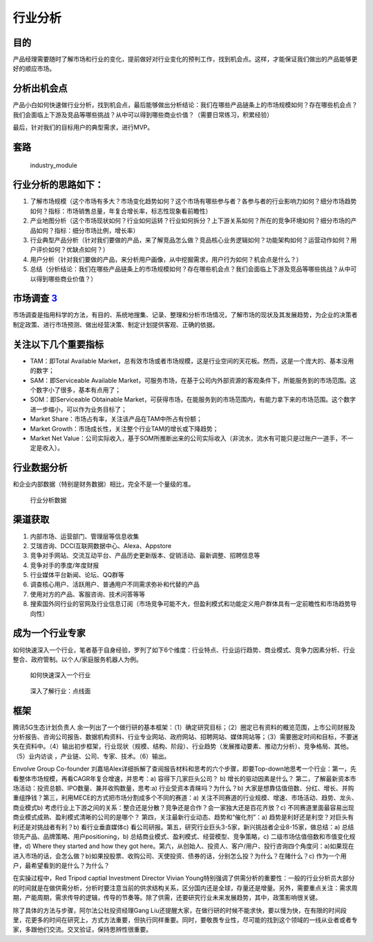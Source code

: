 
行业分析
========

目的
----

产品经理需要随时了解市场和行业的变化，提前做好对行业变化的预判工作，找到机会点。这样，才能保证我们做出的产品能够更好的顺应市场。

分析出机会点
------------

产品小白如何快速做行业分析，找到机会点，最后能够做出分析结论：我们在哪些产品链条上的市场规模如何？存在哪些机会点？我们会面临上下游及竞品等哪些挑战？从中可以得到哪些商业价值？（需要日常练习，积累经验）

最后，针对我们的目标用户的典型需求，进行MVP。

套路
----

.. figure:: ../img/industry_module.png

   industry_module

行业分析的思路如下：
--------------------

1. 了解市场规模（这个市场有多大？市场变化趋势如何？这个市场有哪些参与者？各参与者的行业影响力如何？细分市场趋势如何？指标：市场销售总量，年复合增长率，标志性现象看前瞻性）
2. 产业地图分析（这个市场现状如何？行业如何运转？行业如何拆分？上下游关系如何？所在的竞争环境如何？细分市场的产品如何？指标：细分市场比例，增长率）
3. 行业典型产品分析（针对我们要做的产品，来了解竞品怎么做？竞品核心业务逻辑如何？功能架构如何？运营动作如何？用户评价如何？优缺点如何？）
4. 用户分析（针对我们要做的产品，来分析用户画像，从中挖掘需求，用户行为如何？机会点是什么？）
5. 总结（分析结论：我们在哪些产品链条上的市场规模如何？存在哪些机会点？我们会面临上下游及竞品等哪些挑战？从中可以得到哪些商业价值？）

市场调查 `3 <https://baike.baidu.com/item/%E5%B8%82%E5%9C%BA%E8%B0%83%E6%9F%A5/170622#:~:text=%E5%B8%82%E5%9C%BA%E8%B0%83%E6%9F%A5%E6%98%AF%E6%8C%87%E7%94%A8,%E6%8F%90%E4%BE%9B%E5%AE%A2%E8%A7%82%E3%80%81%E6%AD%A3%E7%A1%AE%E7%9A%84%E4%BE%9D%E6%8D%AE%E3%80%82>`__
---------------------------------------------------------------------------------------------------------------------------------------------------------------------------------------------------------------------------------------------------------------------

市场调查是指用科学的方法，有目的、系统地搜集、记录、整理和分析市场情况，了解市场的现状及其发展趋势，为企业的决策者制定政策、进行市场预测、做出经营决策、制定计划提供客观、正确的依据。

关注以下几个重要指标
--------------------

-  TAM：即Total Available
   Market，总有效市场或者市场规模，这是行业空间的天花板。然而，这是一个庞大的、基本没用的数字；
-  SAM：即Serviceable Available
   Market，可服务市场，在基于公司内外部资源的客观条件下，所能服务到的市场范围。这个数字小了很多，基本有点用了；
-  SOM：即Serviceable Obtainable
   Market，可获得市场，在能服务到的市场范围内，有能力拿下来的市场范围。这个数字进一步缩小，可以作为业务目标了；
-  Market Share：市场占有率，关注该产品在TAM中所占有份额；
-  Market Growth：市场成长性，关注整个行业TAM的增长或下降趋势；
-  Market Net
   Value：公司实际收入，基于SOM所推断出来的公司实际收入（非流水，流水有可能只是过账户一道手，不一定是收入）。

行业数据分析
------------

和企业内部数据（特别是财务数据）相比，完全不是一个量级的准。

.. figure:: ../img/industry_data.png

   行业分析数据

渠道获取
--------

1. 内部市场、运营部门、管理层等信息收集
2. 艾瑞咨询、DCCI互联网数据中心、Alexa、Appstore
3. 竞争对手网站、交流互动平台、产品历史更新版本、促销活动、最新调整、招聘信息等
4. 竞争对手的季度/年度财报
5. 行业媒体平台新闻、论坛、QQ群等
6. 调查核心用户、活跃用户、普通用户不同需求弥补和代替的产品
7. 使用对方的产品、客服咨询、技术问答等等
8. 搜索国外同行业的官网及行业信息订阅（市场竞争可能不大，但盈利模式和功能定义用户群体具有一定前瞻性和市场趋势导向性）

成为一个行业专家
----------------

如何快速深入一个行业，笔者基于自身经验，罗列了如下6个维度：行业特点、行业运行趋势、商业模式、竞争力因素分析、行业整合、政府管制。以个人/家庭服务机器人为例。

.. figure:: ../img/PM_industry.png

   如何快速深入一个行业

.. figure:: ../img/dive_industry.png

   深入了解行业：点线面

框架
----

腾讯5G生态计划负责人
余一列出了一个做行研的基本框架：（1）确定研究目标；（2）圈定已有资料的概览范围，上市公司财报及分析报告、咨询公司报告、数据机构资料、行业专业网站、政府网站、招聘网站、媒体网站等；（3）需要圈定时间和目标，不要迷失在资料中。（4）输出初步框架，行业现状（规模、结构、阶段）、行业趋势（发展推动要素、推动力分析）、竞争格局、其他。（5）业内访谈
，产业链、公司、专家、技术。（6）输出。

Envolve Group Co-founder
刘嘉培Alex详细拆解了查阅报告材料和思考的六个步骤，即要Top-down地思考一个行业：第一，先看整体市场规模，再看CAGR年复合增速，并思考：a)
容得下几家巨头公司？ b) 增长的驱动因素是什么？
第二，了解最新资本市场活动：投资总额、IPO数量、兼并收购数量，思考:a)
行业受资本青睐吗？为什么？b)
大家是想靠估值倍数、分红、增长、并购重组挣钱？第三，利用MECE的方式把市场分割成多个不同的赛道：a)
关注不同赛道的行业规模、增速、市场活动、趋势、龙头、商业模式b)
考虑行业上下游之间的关系：整合还是分散？竞争还是合作？会一家独大还是百花齐放？c)
不同赛道里面最容易出现商业模式成熟、盈利模式清晰的公司的是哪个？
第四，关注最新行业动态、趋势和“催化剂”：a)
趋势是利好还是利空？对巨头有利还是对挑战者有利？b) 看行业垂直媒体c)
看公司研报。第五，研究行业巨头3-5家，新兴挑战者企业8-15家，做总结：a)
总结领先产品、品牌策略、用户positioning，b)
总结商业模式、盈利模式、经营模型、竞争策略，c)
二级市场估值倍数和市值变化规律，d) Where they started and how they got
here。第六，从创始人、投资人、客户/用户、投行咨询四个角度问：a)如果现在进入市场的话，会怎么做？b)如果投股票、收购公司、天使投资、债券的话，分别怎么投？为什么？在赌什么？c)
作为一个用户，最希望看到的是什么？为什么？

在实操过程中，Red Tripod captial Investment Director Vivian
Young特别强调了供需分析的重要性：一般的行业分析员大部分的时间就是在做供需分析，分析时要注意当前的供求结构关系，区分国内还是全球，存量还是增量。另外，需要重点关注：需求周期，产能周期，需求传导的逻辑，传导的节奏等。除了供需，还要研究行业未来发展趋势，其中，政策影响很关键。

除了具体的方法与步骤，阿尔法公社投资经理Gang
Liu还提醒大家，在做行研的时候不能求快，要以慢为快，在有限的时间段里，花更多的时间在研究上，方式方法重要，但执行同样重要。同时，要敬畏专业性，尽可能的找到这个领域的一线从业者或者专家，多跟他们交流。交叉验证，保持思辨性很重要。
